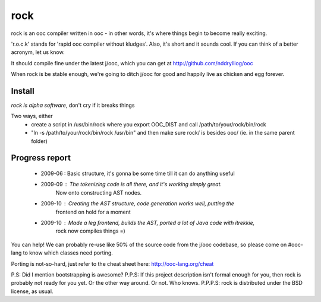 rock
====

rock is an ooc compiler written in ooc - in other words, it's
where things begin to become really exciting.

'r.o.c.k' stands for 'rapid ooc compiler without kludges'.
Also, it's short and it sounds cool.
If you can think of a better acronym, let us know.

It should compile fine under the latest j/ooc,
which you can get at http://github.com/nddrylliog/ooc

When rock is be stable enough, we're going to ditch j/ooc for good
and happily live as chicken and egg forever.

Install
-------

*rock is alpha software*, don't cry if it breaks things

Two ways, either
  - create a script in /usr/bin/rock where you export OOC_DIST and call /path/to/your/rock/bin/rock
  - "ln -s /path/to/your/rock/bin/rock /usr/bin" and then make sure rock/ is besides ooc/ (ie. in the same parent folder)

Progress report
---------------

  - 2009-06 : Basic structure, it's gonna be some time till it can do anything useful
  - 2009-09 : The tokenizing code is all there, and it's working simply great.
              Now onto constructing AST nodes.
  - 2009-10 : Creating the AST structure, code generation works well, putting the 
              frontend on hold for a moment
  - 2009-10 : Made a leg frontend, builds the AST, ported a lot of Java code with itrekkie,
  	      rock now compiles things =)

You can help! We can probably re-use like 50% of the source code from the
j/ooc codebase, so please come on #ooc-lang to know which classes need porting.

Porting is not-so-hard, just refer to the cheat sheet here: http://ooc-lang.org/cheat

P.S: Did I mention bootstrapping is awesome?
P.P.S: If this project description isn't formal enough for you, then rock
is probably not ready for you yet. Or the other way around. Or not. Who knows.
P.P.P.S: rock is distributed under the BSD license, as usual.
